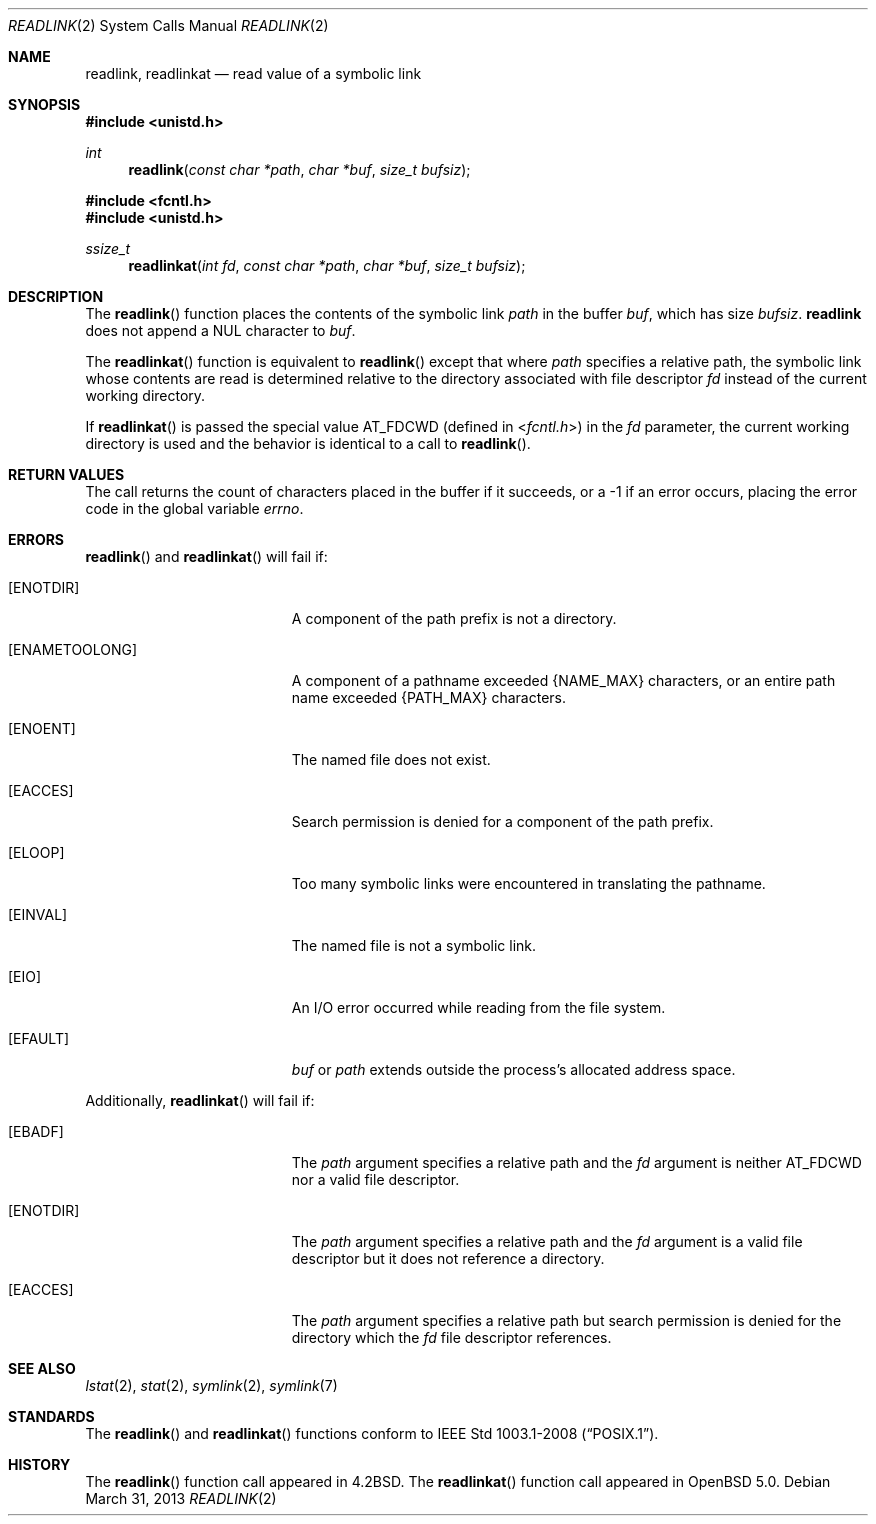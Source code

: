.\"	$OpenBSD: readlink.2,v 1.14 2013/03/31 05:07:55 guenther Exp $
.\"	$NetBSD: readlink.2,v 1.7 1995/02/27 12:35:54 cgd Exp $
.\"
.\" Copyright (c) 1983, 1991, 1993
.\"	The Regents of the University of California.  All rights reserved.
.\"
.\" Redistribution and use in source and binary forms, with or without
.\" modification, are permitted provided that the following conditions
.\" are met:
.\" 1. Redistributions of source code must retain the above copyright
.\"    notice, this list of conditions and the following disclaimer.
.\" 2. Redistributions in binary form must reproduce the above copyright
.\"    notice, this list of conditions and the following disclaimer in the
.\"    documentation and/or other materials provided with the distribution.
.\" 3. Neither the name of the University nor the names of its contributors
.\"    may be used to endorse or promote products derived from this software
.\"    without specific prior written permission.
.\"
.\" THIS SOFTWARE IS PROVIDED BY THE REGENTS AND CONTRIBUTORS ``AS IS'' AND
.\" ANY EXPRESS OR IMPLIED WARRANTIES, INCLUDING, BUT NOT LIMITED TO, THE
.\" IMPLIED WARRANTIES OF MERCHANTABILITY AND FITNESS FOR A PARTICULAR PURPOSE
.\" ARE DISCLAIMED.  IN NO EVENT SHALL THE REGENTS OR CONTRIBUTORS BE LIABLE
.\" FOR ANY DIRECT, INDIRECT, INCIDENTAL, SPECIAL, EXEMPLARY, OR CONSEQUENTIAL
.\" DAMAGES (INCLUDING, BUT NOT LIMITED TO, PROCUREMENT OF SUBSTITUTE GOODS
.\" OR SERVICES; LOSS OF USE, DATA, OR PROFITS; OR BUSINESS INTERRUPTION)
.\" HOWEVER CAUSED AND ON ANY THEORY OF LIABILITY, WHETHER IN CONTRACT, STRICT
.\" LIABILITY, OR TORT (INCLUDING NEGLIGENCE OR OTHERWISE) ARISING IN ANY WAY
.\" OUT OF THE USE OF THIS SOFTWARE, EVEN IF ADVISED OF THE POSSIBILITY OF
.\" SUCH DAMAGE.
.\"
.\"     @(#)readlink.2	8.1 (Berkeley) 6/4/93
.\"
.Dd $Mdocdate: March 31 2013 $
.Dt READLINK 2
.Os
.Sh NAME
.Nm readlink ,
.Nm readlinkat
.Nd read value of a symbolic link
.Sh SYNOPSIS
.Fd #include <unistd.h>
.Ft int
.Fn readlink "const char *path" "char *buf" "size_t bufsiz"
.Fd #include <fcntl.h>
.Fd #include <unistd.h>
.Ft ssize_t
.Fn readlinkat "int fd" "const char *path" "char *buf" "size_t bufsiz"
.Sh DESCRIPTION
The
.Fn readlink
function places the contents of the symbolic link
.Fa path
in the buffer
.Fa buf ,
which has size
.Fa bufsiz .
.Nm readlink
does not append a
.Dv NUL
character to
.Fa buf .
.Pp
The
.Fn readlinkat
function is equivalent to
.Fn readlink
except that where
.Fa path
specifies a relative path,
the symbolic link whose contents are read is determined relative to
the directory associated with file descriptor
.Fa fd
instead of the current working directory.
.Pp
If
.Fn readlinkat
is passed the special value
.Dv AT_FDCWD
(defined in
.In fcntl.h )
in the
.Fa fd
parameter, the current working directory is used
and the behavior is identical to a call to
.Fn readlink .
.Sh RETURN VALUES
The call returns the count of characters placed in the buffer
if it succeeds, or a \-1 if an error occurs, placing the error
code in the global variable
.Va errno .
.Sh ERRORS
.Fn readlink
and
.Fn readlinkat
will fail if:
.Bl -tag -width Er
.It Bq Er ENOTDIR
A component of the path prefix is not a directory.
.It Bq Er ENAMETOOLONG
A component of a pathname exceeded
.Dv {NAME_MAX}
characters, or an entire path name exceeded
.Dv {PATH_MAX}
characters.
.It Bq Er ENOENT
The named file does not exist.
.It Bq Er EACCES
Search permission is denied for a component of the path prefix.
.It Bq Er ELOOP
Too many symbolic links were encountered in translating the pathname.
.It Bq Er EINVAL
The named file is not a symbolic link.
.It Bq Er EIO
An I/O error occurred while reading from the file system.
.It Bq Er EFAULT
.Fa buf
or
.Fa path
extends outside the process's allocated address space.
.El
.Pp
Additionally,
.Fn readlinkat
will fail if:
.Bl -tag -width Er
.It Bq Er EBADF
The
.Fa path
argument specifies a relative path and the
.Fa fd
argument is neither
.Dv AT_FDCWD
nor a valid file descriptor.
.It Bq Er ENOTDIR
The
.Fa path
argument specifies a relative path and the
.Fa fd
argument is a valid file descriptor but it does not reference a directory.
.It Bq Er EACCES
The
.Fa path
argument specifies a relative path but search permission is denied
for the directory which the
.Fa fd
file descriptor references.
.El
.Sh SEE ALSO
.Xr lstat 2 ,
.Xr stat 2 ,
.Xr symlink 2 ,
.Xr symlink 7
.Sh STANDARDS
The
.Fn readlink
and
.Fn readlinkat
functions conform to
.St -p1003.1-2008 .
.Sh HISTORY
The
.Fn readlink
function call appeared in
.Bx 4.2 .
The
.Fn readlinkat
function call appeared in
.Ox 5.0 .
